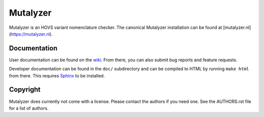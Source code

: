 Mutalyzer
=========

Mutalyzer is an HGVS variant nomenclature checker. The canonical Mutalyzer
installation can be found at [mutalyzer.nl](https://mutalyzer.nl).


Documentation
-------------

User documentation can be found on the `wiki
<https://humgenprojects.lumc.nl/trac/mutalyzer>`_. From there, you can also
submit bug reports and feature requests.

Developer documentation can be found in the ``doc/`` subdirectory and can be
compiled to HTML by running ``make html`` from there. This requires `Sphinx`_
to be installed.


Copyright
---------

Mutalyzer does currently not come with a license. Please contact the authors
if you need one. See the AUTHORS.rst file for a list of authors.


.. _Sphinx: http://sphinx-doc.org/
